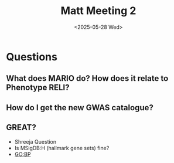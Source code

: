 #+title: Matt Meeting 2
#+date:<2025-05-28 Wed>


* Questions

** What does MARIO do? How does it relate to Phenotype RELI?

** How do I get the new GWAS catalogue?


** GREAT?
- Shreeja Question
- Is MSigDB:H (hallmark gene sets) fine?
- GO:BP
